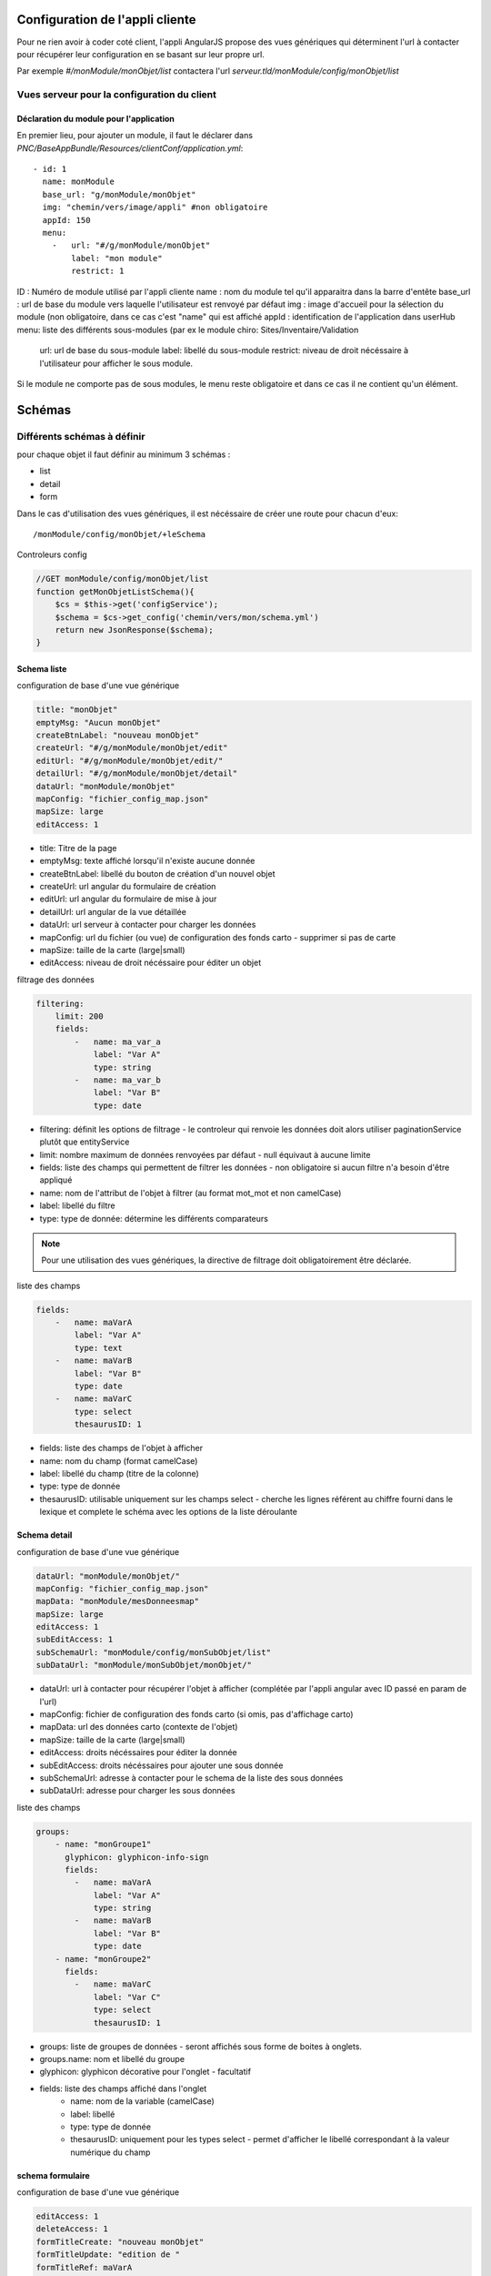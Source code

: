 Configuration de l'appli cliente
================================

Pour ne rien avoir à coder coté client, l'appli AngularJS propose des vues génériques qui déterminent l'url à contacter pour récupérer leur configuration en se basant sur leur propre url.

Par exemple `#/monModule/monObjet/list` contactera l'url `serveur.tld/monModule/config/monObjet/list`

    
Vues serveur pour la configuration du client
--------------------------------------------



Déclaration du module pour l'application
~~~~~~~~~~~~~~~~~~~~~~~~~~~~~~~~~~~~~~~~



En premier lieu, pour ajouter un module, il faut le déclarer dans `PNC/BaseAppBundle/Resources/clientConf/application.yml`::

    - id: 1
      name: monModule
      base_url: "g/monModule/monObjet"
      img: "chemin/vers/image/appli" #non obligatoire
      appId: 150
      menu: 
        -   url: "#/g/monModule/monObjet"
            label: "mon module"
            restrict: 1

ID : Numéro de module utilisé par l'appli cliente
name : nom du module tel qu'il apparaitra dans la barre d'entête
base_url : url de base du module vers laquelle l'utilisateur est renvoyé par défaut
img : image d'accueil pour la sélection du module (non obligatoire, dans ce cas c'est "name" qui est affiché
appId : identification de l'application dans userHub
menu: liste des différents sous-modules (par ex le module chiro: Sites/Inventaire/Validation
    url: url de base du sous-module
    label: libellé du sous-module
    restrict: niveau de droit nécéssaire à l'utilisateur pour afficher le sous module.

Si le module ne comporte pas de sous modules, le menu reste obligatoire et dans ce cas il ne contient qu'un élément.



Schémas
=======


Différents schémas à définir
----------------------------

pour chaque objet il faut définir au minimum 3 schémas :

* list
* detail
* form

Dans le cas d'utilisation des vues génériques, il est nécéssaire de créer une route pour chacun d'eux::
    
    /monModule/config/monObjet/+leSchema


Controleurs config

.. code:: php

    //GET monModule/config/monObjet/list
    function getMonObjetListSchema(){
        $cs = $this->get('configService');
        $schema = $cs->get_config('chemin/vers/mon/schema.yml')
        return new JsonResponse($schema);
    }


Schema liste
~~~~~~~~~~~~


configuration de base d'une vue générique

.. code:: yaml

    title: "monObjet"
    emptyMsg: "Aucun monObjet"
    createBtnLabel: "nouveau monObjet"
    createUrl: "#/g/monModule/monObjet/edit"
    editUrl: "#/g/monModule/monObjet/edit/"
    detailUrl: "#/g/monModule/monObjet/detail"
    dataUrl: "monModule/monObjet"
    mapConfig: "fichier_config_map.json"
    mapSize: large
    editAccess: 1


* title: Titre de la page
* emptyMsg: texte affiché lorsqu'il n'existe aucune donnée
* createBtnLabel: libellé du bouton de création d'un nouvel objet
* createUrl: url angular du formulaire de création
* editUrl: url angular du formulaire de mise à jour
* detailUrl: url angular de la vue détaillée
* dataUrl: url serveur à contacter pour charger les données
* mapConfig: url du fichier (ou vue) de configuration des fonds carto - supprimer si pas de carte
* mapSize: taille de la carte (large|small)
* editAccess: niveau de droit nécéssaire pour éditer un objet


filtrage des données

.. code:: yaml
    
    filtering:
        limit: 200
        fields:
            -   name: ma_var_a
                label: "Var A"
                type: string
            -   name: ma_var_b
                label: "Var B"
                type: date


* filtering: définit les options de filtrage - le controleur qui renvoie les données doit alors utiliser paginationService plutôt que entityService
* limit: nombre maximum de données renvoyées par défaut - null équivaut à aucune limite
* fields: liste des champs qui permettent de filtrer les données - non obligatoire si aucun filtre n'a besoin d'être appliqué
* name: nom de l'attribut de l'objet à filtrer (au format mot_mot et non camelCase)
* label: libellé du filtre
* type: type de donnée: détermine les différents comparateurs


.. note::
    Pour une utilisation des vues génériques, la directive de filtrage doit obligatoirement être déclarée. 


liste des champs

.. code:: yaml

    fields:
        -   name: maVarA
            label: "Var A"
            type: text
        -   name: maVarB
            label: "Var B"
            type: date
        -   name: maVarC
            type: select
            thesaurusID: 1


* fields: liste des champs de l'objet à afficher
* name: nom du champ (format camelCase)
* label: libellé du champ (titre de la colonne)
* type: type de donnée
* thesaurusID: utilisable uniquement sur les champs select - cherche les lignes référent au chiffre fourni dans le lexique et complete le schéma avec les options de la liste déroulante


Schema detail
~~~~~~~~~~~~~

configuration de base d'une vue générique

.. code:: yaml

    dataUrl: "monModule/monObjet/"
    mapConfig: "fichier_config_map.json"
    mapData: "monModule/mesDonneesmap"
    mapSize: large
    editAccess: 1
    subEditAccess: 1
    subSchemaUrl: "monModule/config/monSubObjet/list"
    subDataUrl: "monModule/monSubObjet/monObjet/"

* dataUrl: url à contacter pour récupérer l'objet à afficher (complétée par l'appli angular avec ID passé en param de l'url)
* mapConfig: fichier de configuration des fonds carto (si omis, pas d'affichage carto)
* mapData: url des données carto (contexte de l'objet)
* mapSize: taille de la carte (large|small)
* editAccess: droits nécéssaires pour éditer la donnée
* subEditAccess: droits nécéssaires pour ajouter une sous donnée
* subSchemaUrl: adresse à contacter pour le schema de la liste des sous données
* subDataUrl: adresse pour charger les sous données 

liste des champs

.. code:: yaml

    groups:
        - name: "monGroupe1"
          glyphicon: glyphicon-info-sign
          fields:
            -   name: maVarA
                label: "Var A"
                type: string
            -   name: maVarB
                label: "Var B"
                type: date
        - name: "monGroupe2"
          fields:
            -   name: maVarC
                label: "Var C"
                type: select
                thesaurusID: 1

* groups: liste de groupes de données - seront affichés sous forme de boites à onglets.
* groups.name: nom et libellé du groupe
* glyphicon: glyphicon décorative pour l'onglet - facultatif
* fields: liste des champs affiché dans l'onglet
    * name: nom de la variable (camelCase)
    * label: libellé
    * type: type de donnée
    * thesaurusID: uniquement pour les types select - permet d'afficher le libellé correspondant à la valeur numérique du champ



schema formulaire
~~~~~~~~~~~~~~~~~

configuration de base d'une vue générique

.. code:: yaml

    editAccess: 1
    deleteAccess: 1
    formTitleCreate: "nouveau monObjet"
    formTitleUpdate: "edition de "
    formTitleRef: maVarA
    createSuccessMessage: "monObjet créé"
    updateSuccessMessage: "monObjet modifié"
    deleteSuccessMessage: "monObjet supprimé"
    formDeleteRedirectUrl: "g/monModule/monObjet/list"
    formCreateCancelUrl: "g/monModule/monObjet/list"

* editAccess: droits nécéssaires pour éditer, en cas de droits insuffisant l'utilisateur est redirigé
* deleteAccess: droits nécéssaires pour faire apparaitre le bouton de suppression
* formTitleCreate: titre du formulaire de création d'un objet
* formTitleUpdate: titre du formulaire de modification (complété avec le contenu de formTitleRef
* formTitleRef: variable à utiliser pour compléter le titre du formulaire (cf ci dessus)
* createSuccessMessage: message affiché lorsqu'un objet est créé
* updateSuccessMessage: message affiché lorsqu'un objet est modifié
* deleteSuccessMessage: message affiché lorsqu'un objet est supprimé
* formDeleteRedirectUrl: url de redirection en cas de suppression de la donnée
* formCreateCancelUrl: url de redirection en cas d'abandon de création (en modification, l'url de redirection est la vue détaillée de l'objet)


.. code:: yaml
    
    groups:
        -   name: monGroupe1
            fields:
                -   name: maVarA
                    label: "Var A"
                    type: string
                -   name: maVarB
                    label: "Var B"
                    type: date
        -   name: monGroupe2
            fields:
                -   name: maVarC
                    label: "Var C"
                    type: select
                    thesaurusID: 1

* groups: liste des groupes de champs - affiché sous forme de boite à onglets avec sous validation (genre wizard)
    * name: nom du groupe
    * fields: liste des champs composant le groupe
        * name: nom de la donnée (camelCase)
        * label: libellé du champ
        * type: type de champ


